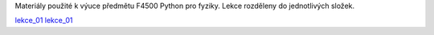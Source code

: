 Materiály použité k výuce předmětu F4500 Python pro fyziky. Lekce rozděleny do jednotlivých složek.

lekce_01_
lekce_01_

.. _lekce_01: https://github.com/ziky5/F4500_Pyhon_pro_fyziky/blob/master/lekce_01/praktikum.ipynb
.. _lekce_02: https://github.com/ziky5/F4500_Pyhon_pro_fyziky/blob/master/lekce_02/praktikum.ipynb
